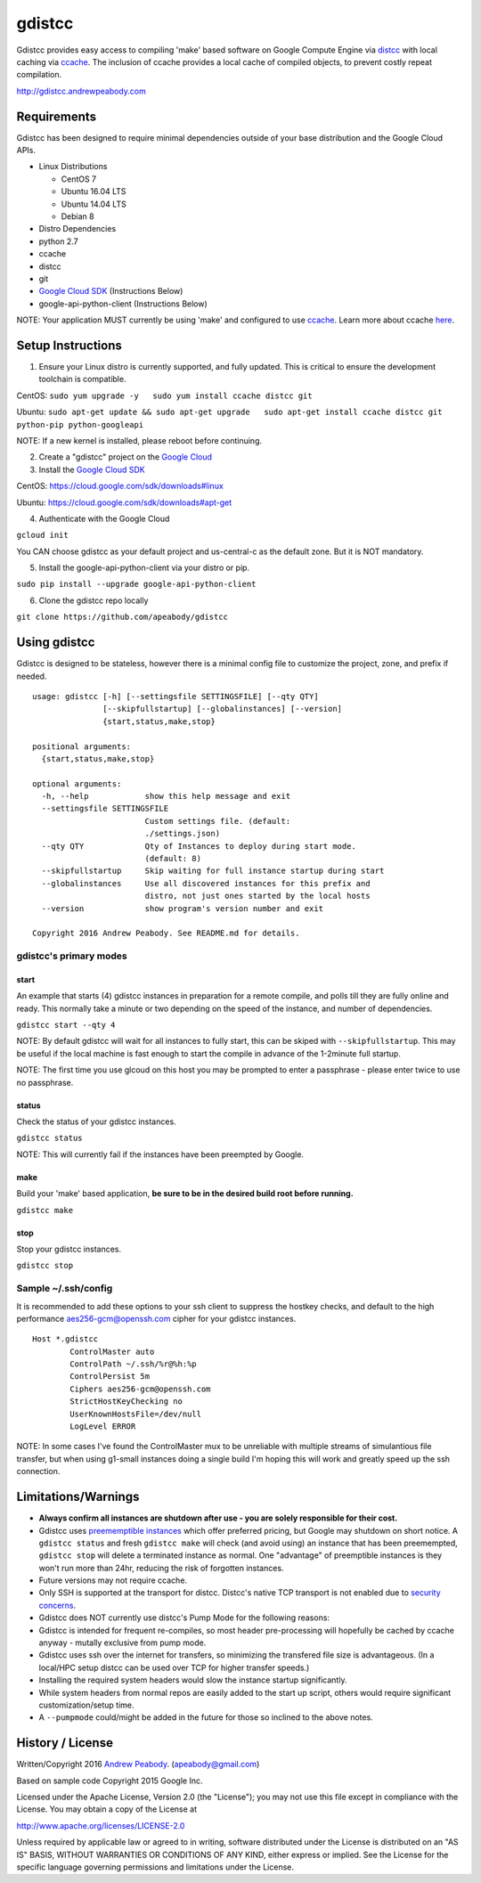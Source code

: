 gdistcc
=======

|Build Status| |Dependency Status|

Gdistcc provides easy access to compiling 'make' based software on
Google Compute Engine via `distcc <https://github.com/distcc/distcc>`__
with local caching via `ccache <https://ccache.samba.org/>`__. The
inclusion of ccache provides a local cache of compiled objects, to
prevent costly repeat compilation.

http://gdistcc.andrewpeabody.com

Requirements
------------

Gdistcc has been designed to require minimal dependencies outside of
your base distribution and the Google Cloud APIs.

-  Linux Distributions

   -  CentOS 7
   -  Ubuntu 16.04 LTS
   -  Ubuntu 14.04 LTS
   -  Debian 8

-  Distro Dependencies
-  python 2.7
-  ccache
-  distcc
-  git

-  `Google Cloud SDK <https://cloud.google.com/sdk/>`__ (Instructions
   Below)
-  google-api-python-client (Instructions Below)

NOTE: Your application MUST currently be using 'make' and configured to
use `ccache <https://ccache.samba.org/>`__. Learn more about ccache
`here <http://blog.andrewpeabody.com/2016/06/faster-re-compiling.html>`__.

Setup Instructions
------------------

1. Ensure your Linux distro is currently supported, and fully updated.
   This is critical to ensure the development toolchain is compatible.

CentOS: ``sudo yum upgrade -y   sudo yum install ccache distcc git``

Ubuntu:
``sudo apt-get update && sudo apt-get upgrade   sudo apt-get install ccache distcc git python-pip python-googleapi``

NOTE: If a new kernel is installed, please reboot before continuing.

2. Create a "gdistcc" project on the `Google
   Cloud <https://console.cloud.google.com/>`__
3. Install the `Google Cloud SDK <https://cloud.google.com/sdk/>`__

CentOS: https://cloud.google.com/sdk/downloads#linux

Ubuntu: https://cloud.google.com/sdk/downloads#apt-get

4. Authenticate with the Google Cloud

``gcloud init``

You CAN choose gdistcc as your default project and us-central-c as the
default zone. But it is NOT mandatory.

5. Install the google-api-python-client via your distro or pip.

``sudo pip install --upgrade google-api-python-client``

6. Clone the gdistcc repo locally

``git clone https://github.com/apeabody/gdistcc``

Using gdistcc
-------------

Gdistcc is designed to be stateless, however there is a minimal config
file to customize the project, zone, and prefix if needed.

::

    usage: gdistcc [-h] [--settingsfile SETTINGSFILE] [--qty QTY]
                   [--skipfullstartup] [--globalinstances] [--version]
                   {start,status,make,stop}

    positional arguments:
      {start,status,make,stop}

    optional arguments:
      -h, --help            show this help message and exit
      --settingsfile SETTINGSFILE
                            Custom settings file. (default:
                            ./settings.json)
      --qty QTY             Qty of Instances to deploy during start mode.
                            (default: 8)
      --skipfullstartup     Skip waiting for full instance startup during start
      --globalinstances     Use all discovered instances for this prefix and
                            distro, not just ones started by the local hosts
      --version             show program's version number and exit

    Copyright 2016 Andrew Peabody. See README.md for details.

gdistcc's primary modes
~~~~~~~~~~~~~~~~~~~~~~~

start
^^^^^

An example that starts (4) gdistcc instances in preparation for a remote
compile, and polls till they are fully online and ready. This normally
take a minute or two depending on the speed of the instance, and number
of dependencies.

``gdistcc start --qty 4``

NOTE: By default gdistcc will wait for all instances to fully start,
this can be skiped with ``--skipfullstartup``. This may be useful if the
local machine is fast enough to start the compile in advance of the
1-2minute full startup.

NOTE: The first time you use glcoud on this host you may be prompted to
enter a passphrase - please enter twice to use no passphrase.

status
^^^^^^

Check the status of your gdistcc instances.

``gdistcc status``

NOTE: This will currently fail if the instances have been preempted by
Google.

make
^^^^

Build your 'make' based application, **be sure to be in the desired
build root before running.**

``gdistcc make``

stop
^^^^

Stop your gdistcc instances.

``gdistcc stop``

Sample ~/.ssh/config
~~~~~~~~~~~~~~~~~~~~

It is recommended to add these options to your ssh client to suppress
the hostkey checks, and default to the high performance
aes256-gcm@openssh.com cipher for your gdistcc instances.

::

    Host *.gdistcc
            ControlMaster auto
            ControlPath ~/.ssh/%r@%h:%p
            ControlPersist 5m
            Ciphers aes256-gcm@openssh.com
            StrictHostKeyChecking no
            UserKnownHostsFile=/dev/null
            LogLevel ERROR

NOTE: In some cases I've found the ControlMaster mux to be unreliable
with multiple streams of simulantious file transfer, but when using
g1-small instances doing a single build I'm hoping this will work and
greatly speed up the ssh connection.

Limitations/Warnings
--------------------

-  **Always confirm all instances are shutdown after use - you are
   solely responsible for their cost.**
-  Gdistcc uses `preememptible
   instances <https://cloud.google.com/compute/docs/instances/preemptible>`__
   which offer preferred pricing, but Google may shutdown on short
   notice. A ``gdistcc status`` and fresh ``gdistcc make`` will check
   (and avoid using) an instance that has been preemempted,
   ``gdistcc stop`` will delete a terminated instance as normal. One
   "advantage" of preemptible instances is they won't run more than
   24hr, reducing the risk of forgotten instances.
-  Future versions may not require ccache.
-  Only SSH is supported at the transport for distcc. Distcc's native
   TCP transport is not enabled due to `security
   concerns <https://www.cvedetails.com/cve/2004-2687>`__.
-  Gdistcc does NOT currently use distcc's Pump Mode for the following
   reasons:
-  Gdistcc is intended for frequent re-compiles, so most header
   pre-processing will hopefully be cached by ccache anyway - mutally
   exclusive from pump mode.
-  Gdistcc uses ssh over the internet for transfers, so minimizing the
   transfered file size is advantageous. (In a local/HPC setup distcc
   can be used over TCP for higher transfer speeds.)
-  Installing the required system headers would slow the instance
   startup significantly.
-  While system headers from normal repos are easily added to the start
   up script, others would require significant customization/setup time.
-  A ``--pumpmode`` could/might be added in the future for those so
   inclined to the above notes.

History / License
-----------------

Written/Copyright 2016 `Andrew Peabody <https://github.com/apeabody>`__.
(apeabody@gmail.com)

Based on sample code Copyright 2015 Google Inc.

Licensed under the Apache License, Version 2.0 (the "License"); you may
not use this file except in compliance with the License. You may obtain
a copy of the License at

http://www.apache.org/licenses/LICENSE-2.0

Unless required by applicable law or agreed to in writing, software
distributed under the License is distributed on an "AS IS" BASIS,
WITHOUT WARRANTIES OR CONDITIONS OF ANY KIND, either express or implied.
See the License for the specific language governing permissions and
limitations under the License.

.. |Build Status| image:: https://travis-ci.org/apeabody/gdistcc.svg?branch=master
   :target: https://travis-ci.org/apeabody/gdistcc
.. |Dependency Status| image:: https://gemnasium.com/badges/github.com/apeabody/gdistcc.svg
   :target: https://gemnasium.com/github.com/apeabody/gdistcc


